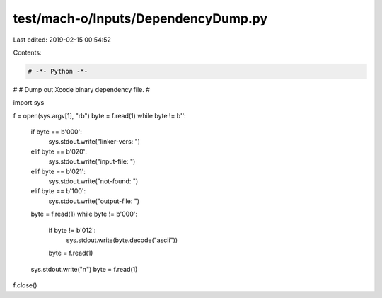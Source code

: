 test/mach-o/Inputs/DependencyDump.py
====================================

Last edited: 2019-02-15 00:54:52

Contents:

.. code-block:: py

    # -*- Python -*-


#
# Dump out Xcode binary dependency file.
#

import sys

f = open(sys.argv[1], "rb")
byte = f.read(1)
while byte != b'':
    if byte == b'\000':
        sys.stdout.write("linker-vers: ")
    elif byte == b'\020':
        sys.stdout.write("input-file:  ")
    elif byte == b'\021':
        sys.stdout.write("not-found:   ")
    elif byte == b'\100':
        sys.stdout.write("output-file: ")
    byte = f.read(1)
    while byte != b'\000':
        if byte != b'\012':
            sys.stdout.write(byte.decode("ascii"))
        byte = f.read(1)
    sys.stdout.write("\n")
    byte = f.read(1)

f.close()



